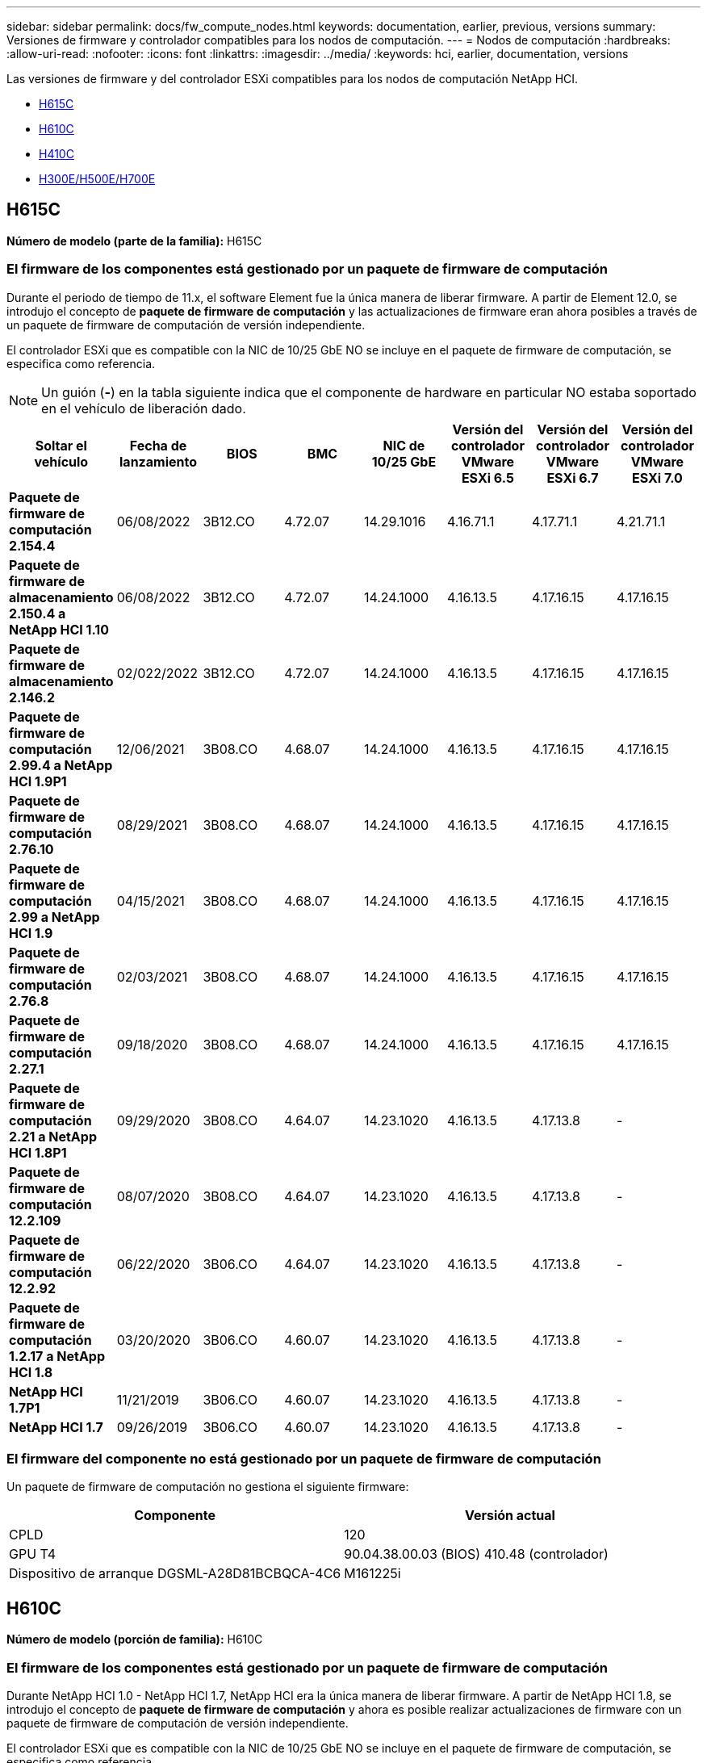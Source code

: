 ---
sidebar: sidebar 
permalink: docs/fw_compute_nodes.html 
keywords: documentation, earlier, previous, versions 
summary: Versiones de firmware y controlador compatibles para los nodos de computación. 
---
= Nodos de computación
:hardbreaks:
:allow-uri-read: 
:nofooter: 
:icons: font
:linkattrs: 
:imagesdir: ../media/
:keywords: hci, earlier, documentation, versions


[role="lead"]
Las versiones de firmware y del controlador ESXi compatibles para los nodos de computación NetApp HCI.

* <<H615C>>
* <<H610C>>
* <<H410C>>
* <<H300E/H500E/H700E>>




== H615C

*Número de modelo (parte de la familia):* H615C



=== El firmware de los componentes está gestionado por un paquete de firmware de computación

Durante el periodo de tiempo de 11.x, el software Element fue la única manera de liberar firmware. A partir de Element 12.0, se introdujo el concepto de *paquete de firmware de computación* y las actualizaciones de firmware eran ahora posibles a través de un paquete de firmware de computación de versión independiente.

El controlador ESXi que es compatible con la NIC de 10/25 GbE NO se incluye en el paquete de firmware de computación, se especifica como referencia.


NOTE: Un guión (*-*) en la tabla siguiente indica que el componente de hardware en particular NO estaba soportado en el vehículo de liberación dado.

[cols="8*"]
|===
| Soltar el vehículo | Fecha de lanzamiento | BIOS | BMC | NIC de 10/25 GbE | Versión del controlador VMware ESXi 6.5 | Versión del controlador VMware ESXi 6.7 | Versión del controlador VMware ESXi 7.0 


| *Paquete de firmware de computación 2.154.4* | 06/08/2022 | 3B12.CO | 4.72.07 | 14.29.1016 | 4.16.71.1 | 4.17.71.1 | 4.21.71.1 


| *Paquete de firmware de almacenamiento 2.150.4 a NetApp HCI 1.10* | 06/08/2022 | 3B12.CO | 4.72.07 | 14.24.1000 | 4.16.13.5 | 4.17.16.15 | 4.17.16.15 


| *Paquete de firmware de almacenamiento 2.146.2* | 02/022/2022 | 3B12.CO | 4.72.07 | 14.24.1000 | 4.16.13.5 | 4.17.16.15 | 4.17.16.15 


| *Paquete de firmware de computación 2.99.4 a NetApp HCI 1.9P1* | 12/06/2021 | 3B08.CO | 4.68.07 | 14.24.1000 | 4.16.13.5 | 4.17.16.15 | 4.17.16.15 


| *Paquete de firmware de computación 2.76.10* | 08/29/2021 | 3B08.CO | 4.68.07 | 14.24.1000 | 4.16.13.5 | 4.17.16.15 | 4.17.16.15 


| *Paquete de firmware de computación 2.99 a NetApp HCI 1.9* | 04/15/2021 | 3B08.CO | 4.68.07 | 14.24.1000 | 4.16.13.5 | 4.17.16.15 | 4.17.16.15 


| *Paquete de firmware de computación 2.76.8* | 02/03/2021 | 3B08.CO | 4.68.07 | 14.24.1000 | 4.16.13.5 | 4.17.16.15 | 4.17.16.15 


| *Paquete de firmware de computación 2.27.1* | 09/18/2020 | 3B08.CO | 4.68.07 | 14.24.1000 | 4.16.13.5 | 4.17.16.15 | 4.17.16.15 


| *Paquete de firmware de computación 2.21 a NetApp HCI 1.8P1* | 09/29/2020 | 3B08.CO | 4.64.07 | 14.23.1020 | 4.16.13.5 | 4.17.13.8 | - 


| *Paquete de firmware de computación 12.2.109* | 08/07/2020 | 3B08.CO | 4.64.07 | 14.23.1020 | 4.16.13.5 | 4.17.13.8 | - 


| *Paquete de firmware de computación 12.2.92* | 06/22/2020 | 3B06.CO | 4.64.07 | 14.23.1020 | 4.16.13.5 | 4.17.13.8 | - 


| *Paquete de firmware de computación 1.2.17 a NetApp HCI 1.8* | 03/20/2020 | 3B06.CO | 4.60.07 | 14.23.1020 | 4.16.13.5 | 4.17.13.8 | - 


| *NetApp HCI 1.7P1* | 11/21/2019 | 3B06.CO | 4.60.07 | 14.23.1020 | 4.16.13.5 | 4.17.13.8 | - 


| *NetApp HCI 1.7* | 09/26/2019 | 3B06.CO | 4.60.07 | 14.23.1020 | 4.16.13.5 | 4.17.13.8 | - 
|===


=== El firmware del componente no está gestionado por un paquete de firmware de computación

Un paquete de firmware de computación no gestiona el siguiente firmware:

[cols="2*"]
|===
| Componente | Versión actual 


| CPLD | 120 


| GPU T4 | 90.04.38.00.03 (BIOS) 410.48 (controlador) 


| Dispositivo de arranque DGSML-A28D81BCBQCA-4C6 | M161225i 
|===


== H610C

*Número de modelo (porción de familia):* H610C



=== El firmware de los componentes está gestionado por un paquete de firmware de computación

Durante NetApp HCI 1.0 - NetApp HCI 1.7, NetApp HCI era la única manera de liberar firmware. A partir de NetApp HCI 1.8, se introdujo el concepto de *paquete de firmware de computación* y ahora es posible realizar actualizaciones de firmware con un paquete de firmware de computación de versión independiente.

El controlador ESXi que es compatible con la NIC de 10/25 GbE NO se incluye en el paquete de firmware de computación, se especifica como referencia.


NOTE: Un guión (*-*) en la tabla siguiente indica que el componente de hardware en particular NO estaba soportado en el vehículo de liberación dado.

[cols="8*"]
|===
| Soltar el vehículo | Fecha de lanzamiento | BIOS | BMC | NIC de 10/25 GbE | Versión del controlador VMware ESXi 6.5 | Versión del controlador VMware ESXi 6.7 | Versión del controlador VMware ESXi 7.0 


| *Paquete de firmware de computación 2.154.4* | 06/08/2022 | 3B07 | 4.04.07 | 14.29.1016 | 4.16.71.1 | 4.17.71.1 | 4.21.71.1 


| *Paquete de firmware de almacenamiento 2.150.4 a NetApp HCI 1.10* | 06/08/2022 | 3B07 | 4.04.07 | 14.25.1020 | 4.16.13.5 | 4.17.16.15 | 4.17.16.15 


| *Paquete de firmware de almacenamiento 2.146.2* | 02/22/2022 | 3B07 | 4.04.07 | 14.25.1020 | 4.16.13.5 | 4.17.16.15 | 4.17.16.15 


| *Paquete de firmware de computación 2.99.4 a NetApp HCI 1.9P1* | 12/06/2021 | 3B03 | 4.00.07 | 14.25.1020 | 4.16.13.5 | 4.17.16.15 | 4.17.16.15 


| *Paquete de firmware de computación 2.76.10* | 08/29/2021 | 3B03 | 4.00.07 | 14.25.1020 | 4.16.13.5 | 4.17.16.15 | 4.17.16.15 


| *Paquete de firmware de computación 2.99 a NetApp HCI 1.9* | 04/15/2021 | 3B03 | 4.00.07 | 14.25.1020 | 4.16.13.5 | 4.17.16.15 | 4.17.16.15 


| *Paquete de firmware de computación 2.76.8* | 02/03/2021 | 3B03 | 4.00.07 | 14.25.1020 | 4.16.13.5 | 4.17.16.15 | 4.17.16.15 


| *Paquete de firmware de computación 2.27.1* | 09/18/2020 | 3B03 | 4.00.07 | 14.25.1020 | 4.16.13.5 | 4.17.16.15 | 4.17.16.15 


| *Paquete de firmware de computación 2.21 a NetApp HCI 1.8P1* | 09/29/2020 | 3B01 | 3.96.07 | 14.22.1002 | 4.16.13.5 | 4.17.13.8 | - 


| *Paquete de firmware de computación 12.2.109* | 08/07/2020 | 3B01 | 3.96.07 | 14.22.1002 | 4.16.13.5 | 4.17.13.8 | - 


| *Paquete de firmware de computación 12.2.92* | 06/22/2020 | 3B01 | 3.96.07 | 14.22.1002 | 4.16.13.5 | 4.17.13.8 | - 


| *Paquete de firmware de computación 1.2.17 a NetApp HCI 1.8* | 03/20/2020 | 3A02 | 3.91.07 | 14.22.1002 | 4.16.13.5 | 4.17.13.8 | - 


| *NetApp HCI 1.7P1* | 11/21/2019 | 3A02 | 3.91.07 | 14.22.1002 | 4.16.13.5 | 4.17.13.8 | - 


| *NetApp HCI 1.7* | 09/26/2019 | 3A02 | 3.91.07 | 14.22.1002 | 4.16.13.5 | 4.17.13.8 | - 


| *NetApp HCI 1.6* | 08/19/2019 | 3A02 | 3.91.07 | 14.22.1002 | 4.16.13.5 | 4.17.13.8 | - 


| *NetApp HCI 1.4P1* | 04/25/2019 | 3A02 | 3.91.07 | 14.22.1002 | 4.16.13.5 | 4.17.13.8 | - 


| *NetApp HCI 1.4* | 11/29/2018 | 3A02 | 3.91.07 | 14.22.1002 | 4.16.13.5 | 4.17.13.8 | - 
|===


=== El firmware del componente no está gestionado por un paquete de firmware de computación

Un paquete de firmware de computación no gestiona el siguiente firmware:

[cols="2*"]
|===
| Componente | Versión actual 


| CPLD | 120 


| NIC de 1/10 GbE | 3,2d 0x80000b4b 


| GPU M10 | 82.07.ab.00.12 82.07.ab.00.13 82.07.ab.00.14 82.07.ab.00.15 


| Dispositivo de arranque DGSML-A28D81BCBQCA-4C6 | M161225i 
|===


== H410C

*Número de modelo (porción de familia):* H410C



=== El firmware de los componentes está gestionado por un paquete de firmware de computación

Durante NetApp HCI 1.0 - NetApp HCI 1.7, NetApp HCI era la única manera de liberar firmware. A partir de NetApp HCI 1.8, se introdujo el concepto de *paquete de firmware de computación* y ahora es posible realizar actualizaciones de firmware con un paquete de firmware de computación de versión independiente.

El controlador ESXi que es compatible con la NIC de 10/25 GbE NO se incluye en el paquete de firmware de computación, se especifica como referencia.


NOTE: Un guión (*-*) en la tabla siguiente indica que el componente de hardware en particular NO estaba soportado en el vehículo de liberación dado.

[cols="8*"]
|===
| Soltar el vehículo | Fecha de lanzamiento | BIOS | BMC | NIC de 10/25 GbE | Versión del controlador VMware ESXi 6.5 | Versión del controlador VMware ESXi 6.7 | Versión del controlador VMware ESXi 7.0 


| *Paquete de firmware de computación 2.154.4* | 06/08/2022 | NATP3.10 | 6.71.20 | 14.29.1016 | 4.16.71.1 | 4.17.71.1 | 4.21.71.1 


| *Paquete de firmware de almacenamiento 2.150.4 a NetApp HCI 1.10* | 06/08/2022 | NATP3.10 | 6.71.20 | 14.25.1020 | 4.16.13.5 | 4.17.15.16 | 4.19.16.1 


| *Paquete de firmware de almacenamiento 2.146.2* | 02/22/2022 | NATP3.10 | 6.71.20 | 14.25.1020 | 4.16.13.5 | 4.17.15.16 | 4.19.16.1 


| *Paquete de firmware de computación 2.99.4 a NetApp HCI 1.9P1* | 12/06/2021 | NATP3.9 | 6.71.18 | 14.25.1020 | 4.16.13.5 | 4.17.15.16 | 4.19.16.1 


| *Paquete de firmware de computación 2.76.10* | 08/29/2021 | NATP3.9 | 6.71.20 | 14.25.1020 | 4.16.13.5 | 4.17.15.16 | 4.19.16.1 


| *Paquete de firmware de computación 2.99 a NetApp HCI 1.9* | 04/15/2021 | NATP3.9 | 6.71.18 | 14.25.1020 | 4.16.13.5 | 4.17.15.16 | 4.19.16.1 


| *Paquete de firmware de computación 2.76.8* | 02/03/2021 | NATP3.9 | 6.71.18 | 14.25.1020 | 4.16.13.5 | 4.17.15.16 | 4.19.16.1 


| *Paquete de firmware de computación 2.27.1* | 09/18/2020 | NA3.7 | 6.71.18 | 14.25.1020 | 4.16.13.5 | 4.17.15.16 | 4.19.16.1 


| *Paquete de firmware de computación 2.21 a NetApp HCI 1.8P1* | 09/29/2020 | NA3.7 | 6.71.18 | 14.25.1020 | 4.16.13.5 | 4.17.15.16 | - 


| *Paquete de firmware de computación 12.2.109* | 08/07/2020 | NA3.7 | 6.71.18 | 14.25.1020 | 4.16.13.5 | 4.17.15.16 | - 


| *Paquete de firmware de computación 12.2.92* | 06/22/2020 | NA3.7 | 6.71.18 | 14.25.1020 | 4.16.13.5 | 4.17.15.16 | - 


| *Paquete de firmware de computación 1.2.17 a NetApp HCI 1.8* | 03/20/2020 | NA3.4 | 6.71.18 | 14.25.1020 | 4.16.13.5 | 4.17.15.16 | - 


| *NetApp HCI 1.7P1* | 11/21/2019 | NA3.3 | 6.53 | 14.25.1020 | 4.16.13.5 | 4.17.15.16 | - 


| *NetApp HCI 1.7* | 09/26/2019 | NA2.2 | 6.53 | 14.25.1020 | 4.16.13.5 | 4.17.15.16 | - 


| *NetApp HCI 1.6* | 08/19/2019 | NA2.2 | 6.53 | 14.25.1020 | 4.16.13.5 | 4.17.15.16 | - 


| *NetApp HCI 1.4P1* | 04/25/2019 | NA2.2 | 6.53 | 14.25.1020 | 4.16.13.5 | 4.17.15.16 | - 


| *NetApp HCI 1.4* | 11/29/2018 | NA2.2 | 6.53 | 14.25.1020 | 4.16.13.5 | 4.17.15.16 | - 
|===


=== El firmware del componente no está gestionado por un paquete de firmware de computación

Un paquete de firmware de computación no gestiona el siguiente firmware:

[cols="2*"]
|===
| Componente | Versión actual 


| CPLD | 03.B0.09 


| Adaptador SAS | 16.00.01.00 


| NIC SIOM 1/10 GbE | 1.93 


| Suministro de alimentación | 1.3 


| Dispositivo de arranque SSDSCKJB24G7 | N2010121 


| Dispositivo de arranque MTFDDAV240TCB1AR | DOMU037 
|===


== H300E/H500E/H700E

*Número de modelo (porción de familia):* H300E/H500E/H700E



=== El firmware de los componentes está gestionado por un paquete de firmware de computación

Durante NetApp HCI 1.0 - NetApp HCI 1.7, NetApp HCI era la única manera de liberar firmware. A partir de NetApp HCI 1.8, se introdujo el concepto de *paquete de firmware de computación* y ahora es posible realizar actualizaciones de firmware con un paquete de firmware de computación de versión independiente.

El controlador ESXi que es compatible con la NIC de 10/25 GbE NO se incluye en el paquete de firmware de computación, se especifica como referencia.


NOTE: Un guión (*-*) en la tabla siguiente indica que el componente de hardware en particular NO estaba soportado en el vehículo de liberación dado.

[cols="8*"]
|===
| Soltar el vehículo | Fecha de lanzamiento | BIOS | BMC | NIC de 10/25 GbE | Versión del controlador VMware ESXi 6.5 | Versión del controlador VMware ESXi 6.7 | Versión del controlador VMware ESXi 7.0 


| *Paquete de firmware de computación 2.154.4* | 06/08/2022 | NAT3.4 | 6.98.00 | 14.29.1016 | 4.16.71.1 | 4.17.71.1 | 4.21.71.1 


| *Paquete de firmware de computación 2.150.4 a NetApp HCI 1.10* | 06/08/2022 | NAT3.4 | 6.98.00 | 14.25.1020 | 4.16.13.5 | 4.17.15.16 | 4.19.16.1 


| *Paquete de firmware de computación 2.146.2* | 02/22/2022 | NAT3.4 | 6.98.00 | 14.25.1020 | 4.16.13.5 | 4.17.15.16 | 4.19.16.1 


| *Paquete de firmware de computación 2.99.4 a NetApp HCI 1.9P1* | 12/06/2021 | NA2.1 | 6.84.00 | 14.25.1020 | 4.16.13.5 | 4.17.15.16 | 4.19.16.1 


| *Paquete de firmware de computación 2.76.10* | 08/29/2021 | NA2.1 | 6.84.00 | 14.25.1020 | 4.16.13.5 | 4.17.15.16 | 4.19.16.1 


| *Paquete de firmware de computación 2.99 a NetApp HCI 1.9* | 04/15/2021 | NA2.1 | 6.84.00 | 14.25.1020 | 4.16.13.5 | 4.17.15.16 | 4.19.16.1 


| *Paquete de firmware de computación 2.76.8* | 02/03/2021 | NA2.1 | 6.84.00 | 14.25.1020 | 4.16.13.5 | 4.17.15.16 | 4.19.16.1 


| *Paquete de firmware de computación 2.27.1* | 09/18/2020 | NA2.1 | 6.84.00 | 14.25.1020 | 4.16.13.5 | 4.17.15.16 | 4.19.16.1 


| *Paquete de firmware de computación 2.21 a NetApp HCI 1.8P1* | 09/29/2020 | NA2.1 | 6.84.00 | 14.21.1000 | 4.16.13.5 | 4.17.13.8 | - 


| *Paquete de firmware de computación 12.2.109* | 08/07/2020 | NA2.1 | 6.84.00 | 14.21.1000 | 4.16.13.5 | 4.17.13.8 | - 


| *Paquete de firmware de computación 12.2.92* | 06/22/2020 | NA2.1 | 6.84.00 | 14.21.1000 | 4.16.13.5 | 4.17.13.8 | - 


| *Paquete de firmware de computación 1.2.17 a NetApp HCI 1.8* | 03/20/2020 | NA2.1 | 3.25 | 14.21.1000 | 4.16.13.5 | 4.17.13.8 | - 


| *NetApp HCI 1.7P1* | 11/21/2019 | NA2.1 | 3.25 | 14.21.1000 | 4.16.13.5 | 4.17.13.8 | - 


| *NetApp HCI 1.7* | 09/26/2019 | NA2.1 | 3.25 | 14.21.1000 | 4.16.13.5 | 4.17.13.8 | - 


| *NetApp HCI 1.6* | 08/19/2019 | NA2.1 | 3.25 | 14.21.1000 | 4.16.13.5 | 4.17.13.8 | - 


| *NetApp HCI 1.4P1* | 04/25/2019 | NA2.1 | 3.25 | 14.17.2020 | 4.16.13.5 | 4.17.13.8 | - 


| *NetApp HCI 1.4* | 11/29/2018 | NA2.1 | 3.25 | 14.17.2020 | 4.16.13.5 | 4.17.13.8 | - 
|===


=== El firmware del componente no está gestionado por un paquete de firmware de computación

Un paquete de firmware de computación no gestiona el siguiente firmware:

[cols="2*"]
|===
| Componente | Versión actual 


| CPLD | 01.A1.06 


| Adaptador SAS | 16.00.01.00 


| NIC SIOM 1/10 GbE | 1.93 


| Suministro de alimentación | 1.3 


| Dispositivo de arranque SSDSCKJB24G7 | N2010121 


| Dispositivo de arranque MTFDDAV240TCB1AR | DOMU037 
|===